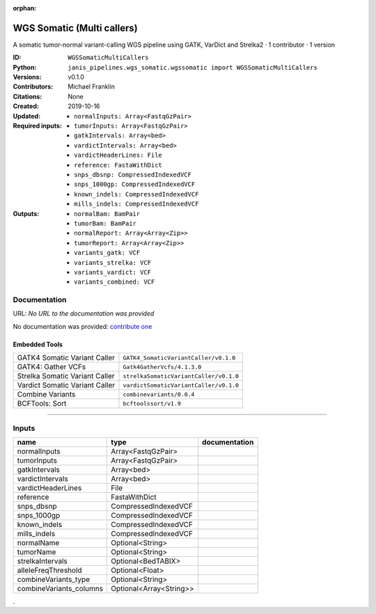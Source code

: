 :orphan:

WGS Somatic (Multi callers)
====================================================

A somatic tumor-normal variant-calling WGS pipeline using GATK, VarDict and Strelka2 · 1 contributor · 1 version

:ID: ``WGSSomaticMultiCallers``
:Python: ``janis_pipelines.wgs_somatic.wgssomatic import WGSSomaticMultiCallers``
:Versions: v0.1.0
:Contributors: Michael Franklin
:Citations: 
:Created: None
:Updated: 2019-10-16
:Required inputs:
   - ``normalInputs: Array<FastqGzPair>``

   - ``tumorInputs: Array<FastqGzPair>``

   - ``gatkIntervals: Array<bed>``

   - ``vardictIntervals: Array<bed>``

   - ``vardictHeaderLines: File``

   - ``reference: FastaWithDict``

   - ``snps_dbsnp: CompressedIndexedVCF``

   - ``snps_1000gp: CompressedIndexedVCF``

   - ``known_indels: CompressedIndexedVCF``

   - ``mills_indels: CompressedIndexedVCF``
:Outputs: 
   - ``normalBam: BamPair``

   - ``tumorBam: BamPair``

   - ``normalReport: Array<Array<Zip>>``

   - ``tumorReport: Array<Array<Zip>>``

   - ``variants_gatk: VCF``

   - ``variants_strelka: VCF``

   - ``variants_vardict: VCF``

   - ``variants_combined: VCF``

Documentation
-------------

URL: *No URL to the documentation was provided*

No documentation was provided: `contribute one <https://github.com/PMCC-BioinformaticsCore/janis-bioinformatics>`_

Embedded Tools
***************

==============================  ======================================
                                ``somatic_subpipeline/v0.1.0``
GATK4 Somatic Variant Caller    ``GATK4_SomaticVariantCaller/v0.1.0``
GATK4: Gather VCFs              ``Gatk4GatherVcfs/4.1.3.0``
Strelka Somatic Variant Caller  ``strelkaSomaticVariantCaller/v0.1.0``
Vardict Somatic Variant Caller  ``vardictSomaticVariantCaller/v0.1.0``
Combine Variants                ``combinevariants/0.0.4``
BCFTools: Sort                  ``bcftoolssort/v1.9``
==============================  ======================================

------

Inputs
------

=======================  =======================  ===============
name                     type                     documentation
=======================  =======================  ===============
normalInputs             Array<FastqGzPair>
tumorInputs              Array<FastqGzPair>
gatkIntervals            Array<bed>
vardictIntervals         Array<bed>
vardictHeaderLines       File
reference                FastaWithDict
snps_dbsnp               CompressedIndexedVCF
snps_1000gp              CompressedIndexedVCF
known_indels             CompressedIndexedVCF
mills_indels             CompressedIndexedVCF
normalName               Optional<String>
tumorName                Optional<String>
strelkaIntervals         Optional<BedTABIX>
alleleFreqThreshold      Optional<Float>
combineVariants_type     Optional<String>
combineVariants_columns  Optional<Array<String>>
=======================  =======================  ===============

.
